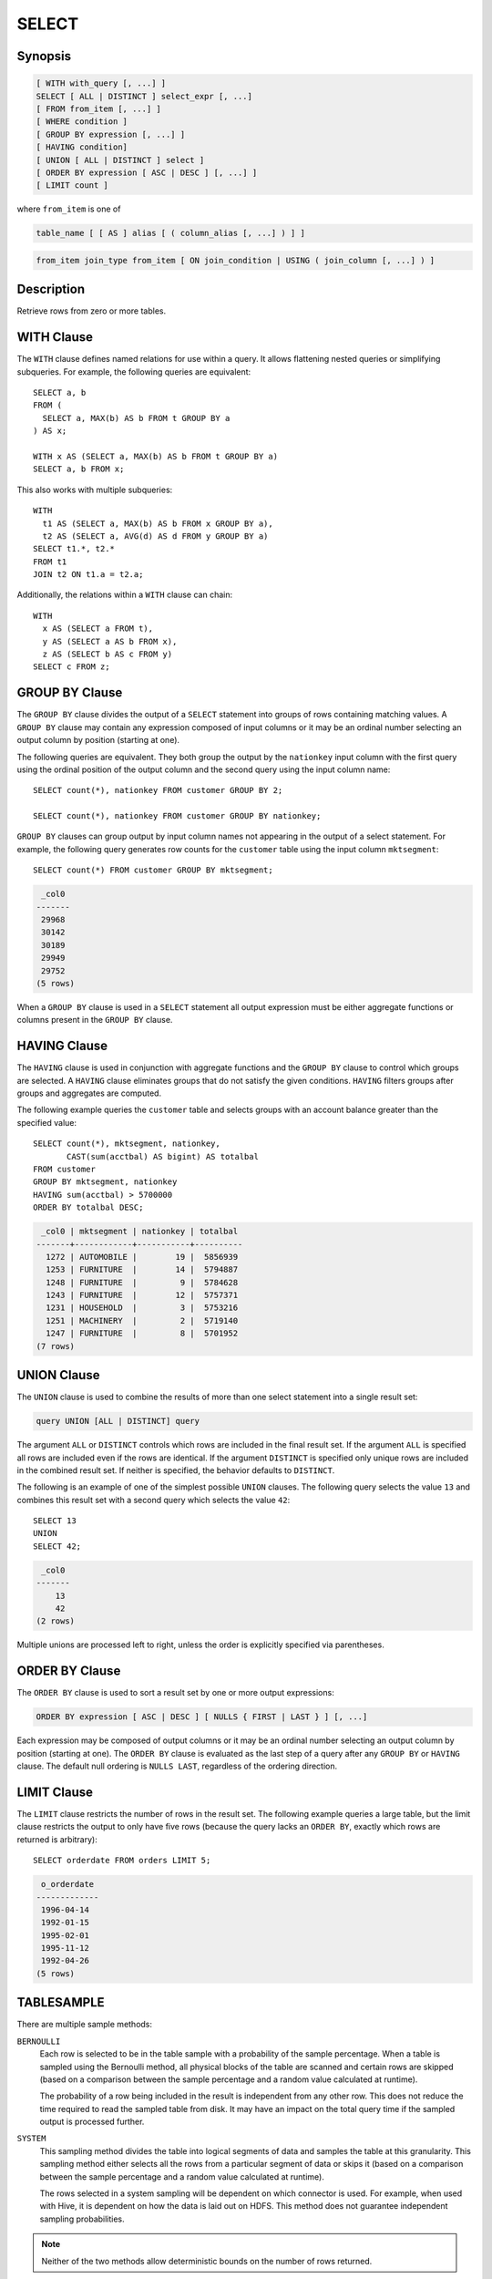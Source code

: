 ======
SELECT
======

Synopsis
--------

.. code-block:: none

    [ WITH with_query [, ...] ]
    SELECT [ ALL | DISTINCT ] select_expr [, ...]
    [ FROM from_item [, ...] ]
    [ WHERE condition ]
    [ GROUP BY expression [, ...] ]
    [ HAVING condition]
    [ UNION [ ALL | DISTINCT ] select ]
    [ ORDER BY expression [ ASC | DESC ] [, ...] ]
    [ LIMIT count ]

where ``from_item`` is one of

.. code-block:: none

    table_name [ [ AS ] alias [ ( column_alias [, ...] ) ] ]

.. code-block:: none

    from_item join_type from_item [ ON join_condition | USING ( join_column [, ...] ) ]

Description
-----------

Retrieve rows from zero or more tables.

WITH Clause
-----------

The ``WITH`` clause defines named relations for use within a query.
It allows flattening nested queries or simplifying subqueries.
For example, the following queries are equivalent::

    SELECT a, b
    FROM (
      SELECT a, MAX(b) AS b FROM t GROUP BY a
    ) AS x;

    WITH x AS (SELECT a, MAX(b) AS b FROM t GROUP BY a)
    SELECT a, b FROM x;

This also works with multiple subqueries::

    WITH
      t1 AS (SELECT a, MAX(b) AS b FROM x GROUP BY a),
      t2 AS (SELECT a, AVG(d) AS d FROM y GROUP BY a)
    SELECT t1.*, t2.*
    FROM t1
    JOIN t2 ON t1.a = t2.a;

Additionally, the relations within a ``WITH`` clause can chain::

    WITH
      x AS (SELECT a FROM t),
      y AS (SELECT a AS b FROM x),
      z AS (SELECT b AS c FROM y)
    SELECT c FROM z;

GROUP BY Clause
---------------

The ``GROUP BY`` clause divides the output of a ``SELECT`` statement into
groups of rows containing matching values. A ``GROUP BY`` clause may
contain any expression composed of input columns or it may be an ordinal
number selecting an output column by position (starting at one).

The following queries are equivalent. They both group the output by
the ``nationkey`` input column with the first query using the ordinal
position of the output column and the second query using the input
column name::

    SELECT count(*), nationkey FROM customer GROUP BY 2;

    SELECT count(*), nationkey FROM customer GROUP BY nationkey;

``GROUP BY`` clauses can group output by input column names not appearing in
the output of a select statement. For example, the following query generates
row counts for the ``customer`` table using the input column ``mktsegment``::

    SELECT count(*) FROM customer GROUP BY mktsegment;

.. code-block:: none

     _col0
    -------
     29968
     30142
     30189
     29949
     29752
    (5 rows)

When a ``GROUP BY`` clause is used in a ``SELECT`` statement all output
expression must be either aggregate functions or columns present in
the ``GROUP BY`` clause.

HAVING Clause
-------------

The ``HAVING`` clause is used in conjunction with aggregate functions and
the ``GROUP BY`` clause to control which groups are selected. A ``HAVING``
clause eliminates groups that do not satisfy the given conditions.
``HAVING`` filters groups after groups and aggregates are computed.

The following example queries the ``customer`` table and selects groups
with an account balance greater than the specified value::


    SELECT count(*), mktsegment, nationkey,
           CAST(sum(acctbal) AS bigint) AS totalbal
    FROM customer
    GROUP BY mktsegment, nationkey
    HAVING sum(acctbal) > 5700000
    ORDER BY totalbal DESC;

.. code-block:: none

     _col0 | mktsegment | nationkey | totalbal
    -------+------------+-----------+----------
      1272 | AUTOMOBILE |        19 |  5856939
      1253 | FURNITURE  |        14 |  5794887
      1248 | FURNITURE  |         9 |  5784628
      1243 | FURNITURE  |        12 |  5757371
      1231 | HOUSEHOLD  |         3 |  5753216
      1251 | MACHINERY  |         2 |  5719140
      1247 | FURNITURE  |         8 |  5701952
    (7 rows)

UNION Clause
------------

The ``UNION`` clause is used to combine the results of more than one
select statement into a single result set:

.. code-block:: none

    query UNION [ALL | DISTINCT] query

The argument ``ALL`` or ``DISTINCT`` controls which rows are included in
the final result set. If the argument ``ALL`` is specified all rows are
included even if the rows are identical.  If the argument ``DISTINCT``
is specified only unique rows are included in the combined result set.
If neither is specified, the behavior defaults to ``DISTINCT``.

The following is an example of one of the simplest possible ``UNION``
clauses. The following query selects the value ``13`` and combines
this result set with a second query which selects the value ``42``::

    SELECT 13
    UNION
    SELECT 42;

.. code-block:: none

     _col0
    -------
        13
        42
    (2 rows)

Multiple unions are processed left to right, unless the order is explicitly
specified via parentheses.

ORDER BY Clause
---------------

The ``ORDER BY`` clause is used to sort a result set by one or more
output expressions:

.. code-block:: none

    ORDER BY expression [ ASC | DESC ] [ NULLS { FIRST | LAST } ] [, ...]

Each expression may be composed of output columns or it may be an ordinal
number selecting an output column by position (starting at one). The
``ORDER BY`` clause is evaluated as the last step of a query after any
``GROUP BY`` or ``HAVING`` clause. The default null ordering is ``NULLS LAST``,
regardless of the ordering direction.

LIMIT Clause
------------

The ``LIMIT`` clause restricts the number of rows in the result set.
The following example queries a large table, but the limit clause restricts
the output to only have five rows (because the query lacks an ``ORDER BY``,
exactly which rows are returned is arbitrary)::

    SELECT orderdate FROM orders LIMIT 5;

.. code-block:: none

     o_orderdate
    -------------
     1996-04-14
     1992-01-15
     1995-02-01
     1995-11-12
     1992-04-26
    (5 rows)

TABLESAMPLE
-----------

There are multiple sample methods:

``BERNOULLI``
    Each row is selected to be in the table sample with a probability of
    the sample percentage. When a table is sampled using the Bernoulli
    method, all physical blocks of the table are scanned and certain
    rows are skipped (based on a comparison between the sample percentage
    and a random value calculated at runtime).

    The probability of a row being included in the result is independent
    from any other row. This does not reduce the time required to read
    the sampled table from disk. It may have an impact on the total
    query time if the sampled output is processed further.

``SYSTEM``
    This sampling method divides the table into logical segments of data
    and samples the table at this granularity. This sampling method either
    selects all the rows from a particular segment of data or skips it
    (based on a comparison between the sample percentage and a random
    value calculated at runtime).

    The rows selected in a system sampling will be dependent on which
    connector is used. For example, when used with Hive, it is dependent
    on how the data is laid out on HDFS. This method does not guarantee
    independent sampling probabilities.

.. note:: Neither of the two methods allow deterministic bounds on the number of rows returned.

Examples::

    SELECT *
    FROM users TABLESAMPLE BERNOULLI (50);

    SELECT *
    FROM users TABLESAMPLE SYSTEM (75);

Using sampling with joins::

    SELECT o.*, i.*
    FROM orders o TABLESAMPLE SYSTEM (10)
    JOIN lineitem i TABLESAMPLE BERNOULLI (40)
      ON o.orderkey = i.orderkey;

.. _unnest:

UNNEST
------

``UNNEST`` can be used to expand an :ref:`array_type` or :ref:`map_type` into a relation.
Arrays are expanded into a single column, and maps are expanded into two columns (key, value).
``UNNEST`` can also be used with multiple arguments, in which case they are expanded into multiple columns,
with as many rows as the highest cardinality argument (the other columns are padded with nulls).
``UNNEST`` can optionally have a ``WITH ORDINALITY`` clause, in which case an additional ordinality column
is added to the end.
``UNNEST`` is normally used with a ``JOIN`` and can reference columns
from relations on the left side of the join.

Using a single column::

    SELECT student, score
    FROM tests
    CROSS JOIN UNNEST(scores) AS t (score);

Using multiple columns::

    SELECT numbers, animals, n, a
    FROM (
      VALUES
        (ARRAY[2, 5], ARRAY['dog', 'cat', 'bird']),
        (ARRAY[7, 8, 9], ARRAY['cow', 'pig'])
    ) AS x (numbers, animals)
    CROSS JOIN UNNEST(numbers, animals) AS t (n, a);

.. code-block:: none

      numbers  |     animals      |  n   |  a
    -----------+------------------+------+------
     [2, 5]    | [dog, cat, bird] |    2 | dog
     [2, 5]    | [dog, cat, bird] |    5 | cat
     [2, 5]    | [dog, cat, bird] | NULL | bird
     [7, 8, 9] | [cow, pig]       |    7 | cow
     [7, 8, 9] | [cow, pig]       |    8 | pig
     [7, 8, 9] | [cow, pig]       |    9 | NULL
    (6 rows)

``WITH ORDINALITY`` clause::

    SELECT numbers, n, a
    FROM (
      VALUES
        (ARRAY[2, 5]),
        (ARRAY[7, 8, 9])
    ) AS x (numbers)
    CROSS JOIN UNNEST(numbers) WITH ORDINALITY AS t (n, a);

.. code-block:: none

      numbers  | n | a
    -----------+---+---
     [2, 5]    | 2 | 1
     [2, 5]    | 5 | 2
     [7, 8, 9] | 7 | 1
     [7, 8, 9] | 8 | 2
     [7, 8, 9] | 9 | 3
    (5 rows)
